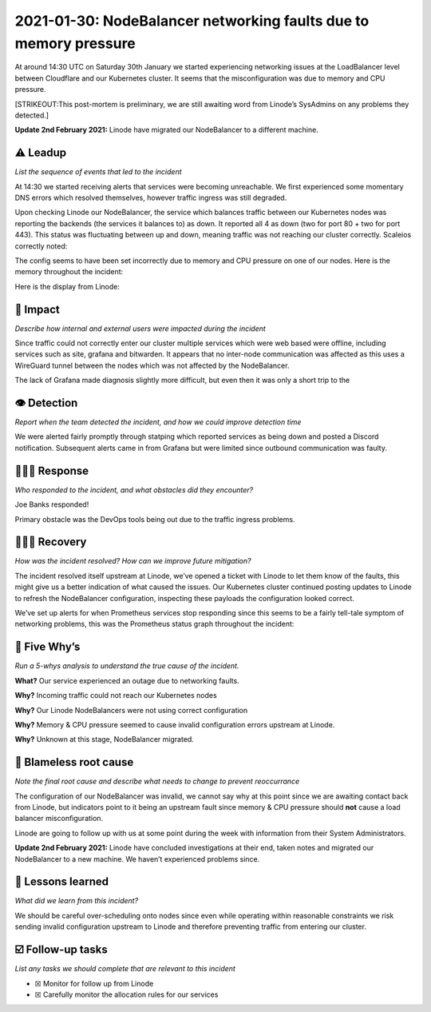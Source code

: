 2021-01-30: NodeBalancer networking faults due to memory pressure
=================================================================

At around 14:30 UTC on Saturday 30th January we started experiencing
networking issues at the LoadBalancer level between Cloudflare and our
Kubernetes cluster. It seems that the misconfiguration was due to memory
and CPU pressure.

[STRIKEOUT:This post-mortem is preliminary, we are still awaiting word
from Linode’s SysAdmins on any problems they detected.]

**Update 2nd February 2021:** Linode have migrated our NodeBalancer to a
different machine.

⚠️ Leadup
---------

*List the sequence of events that led to the incident*

At 14:30 we started receiving alerts that services were becoming
unreachable. We first experienced some momentary DNS errors which
resolved themselves, however traffic ingress was still degraded.

Upon checking Linode our NodeBalancer, the service which balances
traffic between our Kubernetes nodes was reporting the backends (the
services it balances to) as down. It reported all 4 as down (two for
port 80 + two for port 443). This status was fluctuating between up and
down, meaning traffic was not reaching our cluster correctly. Scaleios
correctly noted:

.. image:: ./images/2021-01-30/scaleios.png

The config seems to have been set incorrectly due to memory and CPU
pressure on one of our nodes. Here is the memory throughout the
incident:

.. image:: ./images/2021-01-30/memory_charts.png

Here is the display from Linode:

.. image:: ./images/2021-01-30/linode_loadbalancers.png

🥏 Impact
---------

*Describe how internal and external users were impacted during the
incident*

Since traffic could not correctly enter our cluster multiple services
which were web based were offline, including services such as site,
grafana and bitwarden. It appears that no inter-node communication was
affected as this uses a WireGuard tunnel between the nodes which was not
affected by the NodeBalancer.

The lack of Grafana made diagnosis slightly more difficult, but even
then it was only a short trip to the

👁️ Detection
------------

*Report when the team detected the incident, and how we could improve
detection time*

We were alerted fairly promptly through statping which reported services
as being down and posted a Discord notification. Subsequent alerts came
in from Grafana but were limited since outbound communication was
faulty.

🙋🏿‍♂️ Response
----------------

*Who responded to the incident, and what obstacles did they encounter?*

Joe Banks responded!

Primary obstacle was the DevOps tools being out due to the traffic
ingress problems.

🙆🏽‍♀️ Recovery
----------------

*How was the incident resolved? How can we improve future mitigation?*

The incident resolved itself upstream at Linode, we’ve opened a ticket
with Linode to let them know of the faults, this might give us a better
indication of what caused the issues. Our Kubernetes cluster continued
posting updates to Linode to refresh the NodeBalancer configuration,
inspecting these payloads the configuration looked correct.

We’ve set up alerts for when Prometheus services stop responding since
this seems to be a fairly tell-tale symptom of networking problems, this
was the Prometheus status graph throughout the incident:

.. image:: ./images/2021-01-30/prometheus_status.png

🔎 Five Why’s
-------------

*Run a 5-whys analysis to understand the true cause of the incident.*

**What?** Our service experienced an outage due to networking faults.

**Why?** Incoming traffic could not reach our Kubernetes nodes

**Why?** Our Linode NodeBalancers were not using correct configuration

**Why?** Memory & CPU pressure seemed to cause invalid configuration
errors upstream at Linode.

**Why?** Unknown at this stage, NodeBalancer migrated.

🌱 Blameless root cause
-----------------------

*Note the final root cause and describe what needs to change to prevent
reoccurrance*

The configuration of our NodeBalancer was invalid, we cannot say why at
this point since we are awaiting contact back from Linode, but
indicators point to it being an upstream fault since memory & CPU
pressure should **not** cause a load balancer misconfiguration.

Linode are going to follow up with us at some point during the week with
information from their System Administrators.

**Update 2nd February 2021:** Linode have concluded investigations at
their end, taken notes and migrated our NodeBalancer to a new machine.
We haven’t experienced problems since.

🤔 Lessons learned
------------------

*What did we learn from this incident?*

We should be careful over-scheduling onto nodes since even while
operating within reasonable constraints we risk sending invalid
configuration upstream to Linode and therefore preventing traffic from
entering our cluster.

☑️ Follow-up tasks
------------------

*List any tasks we should complete that are relevant to this incident*

-  ☒ Monitor for follow up from Linode
-  ☒ Carefully monitor the allocation rules for our services
